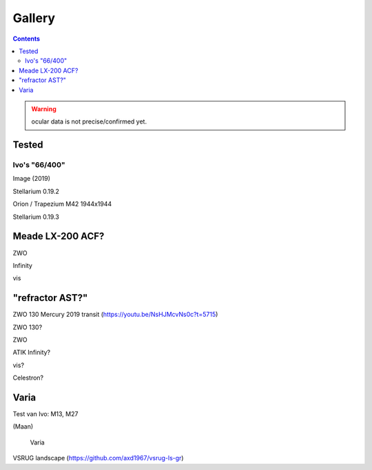 =======
Gallery
=======

.. contents:: 

.. warning:: ocular data is not precise/confirmed yet.

Tested
------

Ivo's "66/400"
++++++++++++++

.. image:: selectie-10-bewerkt.png
Image (2019)

.. image:: stellarium-137.png
Stellarium 0.19.2

.. image:: ivo-1944-1944-max.png
Orion / Trapezium M42 1944x1944

.. image:: stellarium-013-ivo-trap.png
Stellarium 0.19.3

Meade LX-200 ACF?
-----------------

.. image:: stellarium-105.png
ZWO

.. image:: stellarium-106.png
Infinity

.. image:: stellarium-114.png
vis

"refractor AST?"
----------------

.. image:: zwo130.png
ZWO 130 Mercury 2019 transit (https://youtu.be/NsHJMcvNs0c?t=5715)

.. image:: stellarium-ast.png
ZWO 130?

.. image:: stellarium-103.png
ZWO

.. image:: stellarium-104.png
ATIK Infinity?

.. image:: stellarium-115.png
vis?
        
.. image:: stellarium-118.png
Celestron?

Varia
-----

.. image:: stellarium-094.png
.. image:: stellarium-098.png
Test van Ivo: M13, M27

.. image:: stellarium-109.png
.. image:: stellarium-110.png
.. image:: stellarium-111.png
.. image:: stellarium-112.png
(Maan)

 Varia
 
.. image:: stellarium-116.png
.. image:: stellarium-117.png

.. image:: stellarium-087.png
VSRUG landscape (https://github.com/axd1967/vsrug-ls-gr)

